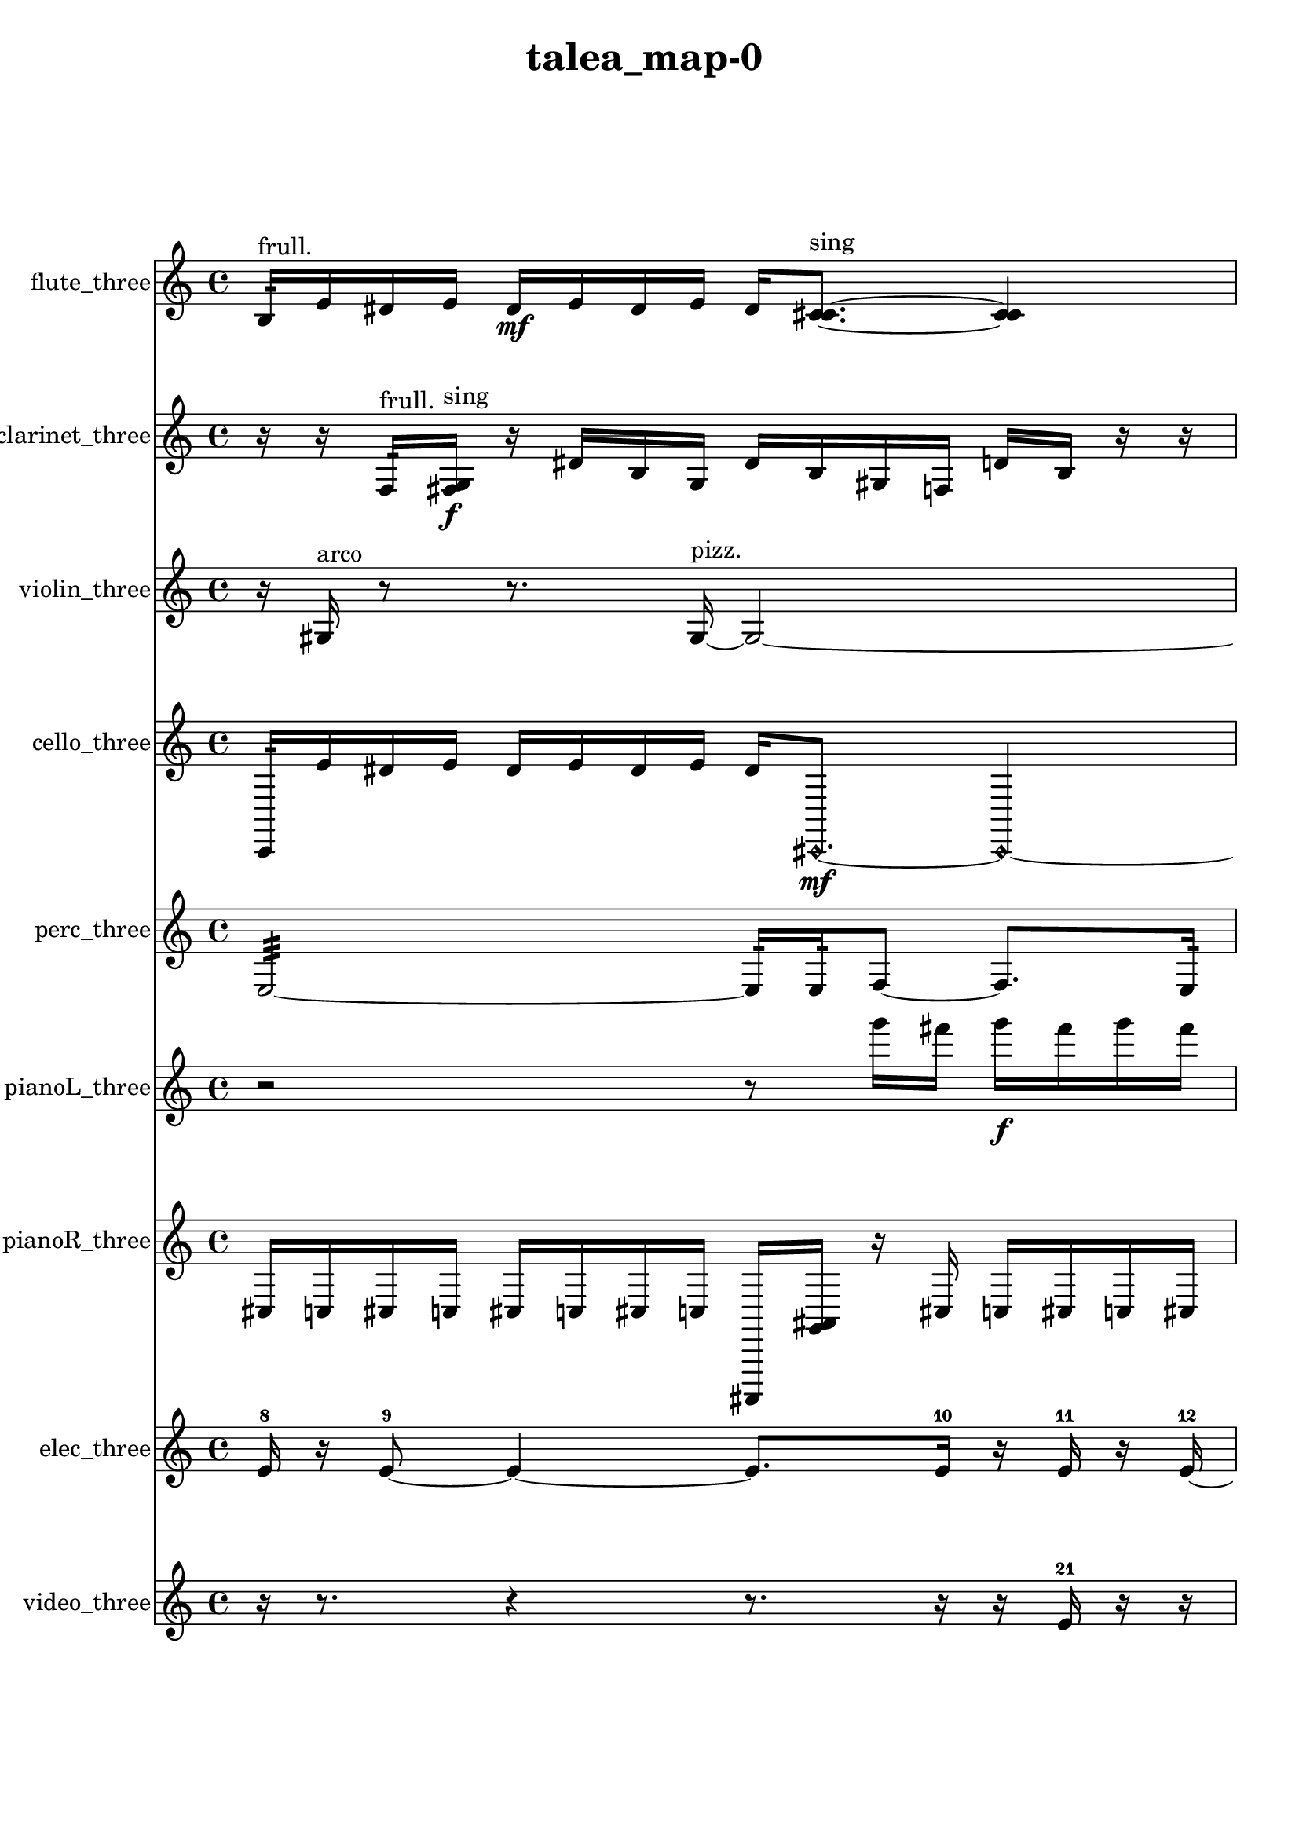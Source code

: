 % [notes] external for Pure Data
% development-version July 14, 2014 
% by Jaime E. Oliver La Rosa
% la.rosa@nyu.edu
% @ the Waverly Labs in NYU MUSIC FAS
% Open this file with Lilypond
% more information is available at lilypond.org
% Released under the GNU General Public License.

flute_three_part = \relative c' 
{

\time 4/4

\clef treble 
% ________________________________________bar 1 :
 b16:32^\markup {frull. }  e16  dis16  e16 
	dis16\mf  e16  dis16  e16 
		dis16  <c cis >8.~^\markup {sing } 
			<c cis >4  |
% ________________________________________bar 2 :
\once \override NoteHead.style = #'xcircle c16^\markup {B.P. }  \xNote c16^\markup {a }  \xNote c16^\markup {i }  b16:32^\markup {frull. } 
	\once \override NoteHead.style = #'harmonic c16^\markup {T.R. }  b8.:32~^\markup {frull. } 
		b16:32  r16 
}

clarinet_three_part = \relative c 
{

\time 4/4

\clef treble 
% ________________________________________bar 1 :
 r16  r16  f16:32^\markup {frull. }  <fis g >16\f^\markup {sing } 
	r16  dis'16  b16  g16 
		dis'16  b16  gis16  f16 
			d'16  b16  r16  r16  |
% ________________________________________bar 2 :
r4. 
	r16  r16 
		f4.:32^\markup {frull. } 
			r16  <fis g >16^\markup {sing }  |
% ________________________________________bar 3 :
fis2 
		r16 
}

violin_three_part = \relative c' 
{

\time 4/4

\clef treble 
% ________________________________________bar 1 :
 r16  gis16^\markup {arco }  r8 
	r8.  gis16~^\markup {pizz. } 
		gis2~  |
% ________________________________________bar 2 :
gis16  gis16  r16  gis16 
	gis2~ 
			gis8  g16:32 
}

cello_three_part = \relative c, 
{

\time 4/4

\clef treble 
% ________________________________________bar 1 :
 c16:32  e''16  dis16  e16 
	dis16  e16  dis16  e16 
		dis16  \once \override NoteHead.style = #'harmonic cis,,8.~\mf 
			\once \override NoteHead.style = #'harmonic cis4~  |
% ________________________________________bar 2 :
\once \override NoteHead.style = #'harmonic cis8.  e''16 
	dis16  e16  dis16  e16 
		dis16  e16  dis16  r16 
			c,,16:32  e''16  dis16  e16  |
% ________________________________________bar 3 :
dis16  e16  dis16  e16 
	dis16  cis,,8.~^\markup {pizz. } 
		cis4~ 
			cis16  r16 
}

perc_three_part = \relative c 
{

\time 4/4

\clef treble 
% ________________________________________bar 1 :
 e2:32~ 
		e16:32  e16:32  f8~ 
			f8.  e16:32  |
% ________________________________________bar 2 :
f16  e16:32  e16:32\f  e16:32\mf 
	e2:32~ 
			e8:32  f16  f16  |
% ________________________________________bar 3 :
e2:32 
		r8. 
}

pianoL_three_part = \relative c'''' 
{

\time 4/4

\clef treble 
% ________________________________________bar 1 :
 r2 
		r8  g16  fis16 
			g16\f  fis16  g16  fis16  |
% ________________________________________bar 2 :
g16  fis16  r16  r16 
	r8.  g16\mf 
		fis16  g16  fis16  g16 
			fis16  g16  fis16  g16  |
% ________________________________________bar 3 :
fis16  g16  fis16  g16 
	fis16  g16  fis16  <e ais fis' >16 
		r16  d,,16  g''16  fis16 
			g16  fis16  g16  fis16  |
% ________________________________________bar 4 :
g16  fis16  r8 
	r16  cis,,8.~ 
		cis16  fis''16  fis16  fis16 
			fis16  g16  g16  fis16  |
% ________________________________________bar 5 :
fis16  r8. 
	r8.  cis,,16 
		r16 
}

pianoR_three_part = \relative c 
{

\time 4/4

\clef treble 
% ________________________________________bar 1 :
 cis16  c16  cis16  c16 
	cis16  c16  cis16  c16 
		ais,,16  <g'' ais >16  r16  cis16 
			c16  cis16  c16  cis16  |
% ________________________________________bar 2 :
c16  cis16  c16  r16 
	r16  a,,8. 
		r16  cis''16  c16  cis16 
			c16  cis16\mf  c16  cis16  |
% ________________________________________bar 3 :
c16  a,,16  a16  r16 
}

elec_three_part = \relative c' 
{

\time 4/4

\clef treble 
% ________________________________________bar 1 :
 e16-8  r16  e8~-9 
	e4~ 
		e8.  e16-10 
			r16  e16-11  r16  e16~-12  |
% ________________________________________bar 2 :
e4~ 
	e16  r16  e16-13  r16 
		e16-14  r8  r16 
			r4  |
% ________________________________________bar 3 :
e16-15  r8. 
	r8.  r16 
		e16-16  e16-17  r16  r16 
			r16  e16-18  r8  |
% ________________________________________bar 4 :
r8  r8 
	r2 
			e8-19  r8  |
% ________________________________________bar 5 :
r4 
	r16  r8  r16 
		r16  r16  r8 
			r4  |
% ________________________________________bar 6 :
r8  r16  r16 
	f16-20  r8. 
		r4 
			r16  r8.  |
% ________________________________________bar 7 :
r4. 
	r16  f16-21 
		r16  r8. 
			r4  |
% ________________________________________bar 8 :
r8  r16  r16 
	r2 
			r8  r16  r16  |
% ________________________________________bar 9 :
r16  r16  r16  r16 
	r16  f16-22  r8 
		r16  r16  f16-23  r16 
			f16-24  r16  r16  r16  |
% ________________________________________bar 10 :
r2 
		r16  r16  r8 
			r4  |
% ________________________________________bar 11 :
r8.  r16 
	r16  r16  r16  r16 
		r16  r16  r16  r16 
			e16-25  e8-26  r16  |
% ________________________________________bar 12 :
e16-27  r16  r16  r16 
	e16-28  r8  r16 
		r16  r8  r16 
			e16-29  r8  e16-30  |
% ________________________________________bar 13 :
r16  r8  r16 
	e8-31  r8 
		e16-32  r16  e8-33 
			r16  r8  r16  |
% ________________________________________bar 14 :
r16  r8  r16 
	r16  r8  e16-34 
		r16  r8  e16-35 
			r16  r16  e16-36  e16~-37  |
% ________________________________________bar 15 :
e16  r8  r16 
	r16  r8  r16 
		r16  r16  r16  r16 
			r16  r16  r16  r16  |
% ________________________________________bar 16 :
r16  r16  r16  r16 
	r16  r16  r16  r16 
		r16  r8  e16-38 
			r16 
}

video_three_part = \relative c' 
{

\time 4/4

\clef treble 
% ________________________________________bar 1 :
 r16  r8. 
	r4 
		r8.  r16 
			r16  e16-21  r16  r16  |
% ________________________________________bar 2 :
e8-22  r8 
	e16-23  r8. 
		r8.  e16~-24 
			e16  r16  e16-25  r16  |
% ________________________________________bar 3 :
e8-26  r8 
	r4 
		r8.  r16 
			r16  e16-27  r8  |
% ________________________________________bar 4 :
e8-28  r16  r16 
	r16  r8. 
		r4 
			r16  e16-29  r8  |
% ________________________________________bar 5 :
r4 
	e4~-30 
		e16  r16  r8 
			r4  |
% ________________________________________bar 6 :
r8  e16-31  r16 
	r16  e8-32  r16 
		r16  e16-33  r8 
			r4  |
% ________________________________________bar 7 :
r4 
	r16  r16  r16  e16-34 
		e16-35  r16  r16  r16 
			e4~-36  |
% ________________________________________bar 8 :
e4. 
	r16  e16-37 
		r16  r16  r8 
			r4  |
% ________________________________________bar 9 :
r16  r16  r16  r16 
	r4 
		r16  r8. 
			r16  r16  r16  e16-38  |
% ________________________________________bar 10 :
r16  r16  e16-39  r16 
	e16-40  r16  r16  e16~-41 
		e16  r16  r8 
			e16-42  r16  e16-43  r16  |
% ________________________________________bar 11 :
r16  r8  r16 
	e8-44  r16  r16 
		r16  r16  r16  e16-45 
			r16  r8  r16  |
% ________________________________________bar 12 :
e16-46  r16  r8 
	e8-47  r16  e16-48 
		r16  r8. 
			r8.  r16  |
% ________________________________________bar 13 :
r16  r16  r16  r16 
	f16-49  r16  r16  r16 
		e16-50  r16  r16  r16 
			r16  r16  r8  |
% ________________________________________bar 14 :
r2 
		r16  r16  r16  r16 
			r16  r16  r16  f16-51  |
% ________________________________________bar 15 :
r16  r16  r16  r16 
	r16  r16  r16  r16 
		r16  r16  r16  r16 
			r16  r16  r16  r16  |
% ________________________________________bar 16 :
r16  r16 
}


\header {
	title = "talea_map-0 "
}


\score {
	<<
	\new Staff \with { instrumentName = "flute_three" } {
		<<
		\new Voice {
			\flute_three_part
		}
		>>
	}
	\new Staff \with { instrumentName = "clarinet_three" } {
		<<
		\new Voice {
			\clarinet_three_part
		}
		>>
	}
	\new Staff \with { instrumentName = "violin_three" } {
		<<
		\new Voice {
			\violin_three_part
		}
		>>
	}
	\new Staff \with { instrumentName = "cello_three" } {
		<<
		\new Voice {
			\cello_three_part
		}
		>>
	}
	\new Staff \with { instrumentName = "perc_three" } {
		<<
		\new Voice {
			\perc_three_part
		}
		>>
	}
	\new Staff \with { instrumentName = "pianoL_three" } {
		<<
		\new Voice {
			\pianoL_three_part
		}
		>>
	}
	\new Staff \with { instrumentName = "pianoR_three" } {
		<<
		\new Voice {
			\pianoR_three_part
		}
		>>
	}
	\new Staff \with { instrumentName = "elec_three" } {
		<<
		\new Voice {
			\elec_three_part
		}
		>>
	}
	\new Staff \with { instrumentName = "video_three" } {
		<<
		\new Voice {
			\video_three_part
		}
		>>
	}
	>>
	\layout {
		\mergeDifferentlyHeadedOn
		\mergeDifferentlyDottedOn
		\set Staff.pedalSustainStyle = #'mixed
		#(set-default-paper-size "a4")
	}
	\midi { }
}

\version "2.18.2"
% mainscore Pd External version testing 
